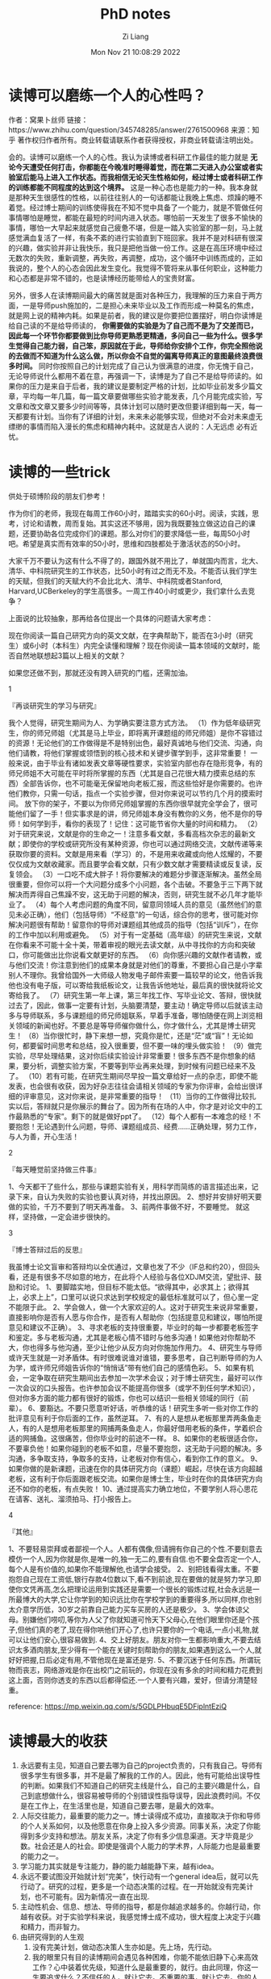 #+title: PhD notes
#+OPTIONS: html-style:nil
#+date: Mon Nov 21 10:08:29 2022
#+author: Zi Liang
#+email: liangzid@stu.xjtu.edu.cn
#+latex_class: elegantpaper

* 读博可以磨练一个人的心性吗？ 


作者：窝果卜丝师
链接：https://www.zhihu.com/question/345748285/answer/2761500968
来源：知乎
著作权归作者所有。商业转载请联系作者获得授权，非商业转载请注明出处。

会的。读博可以磨练一个人的心性。我认为读博或者科研工作最佳的能力就是 *无论今天遭受任何打击，你都能在今晚准时睡得着觉，而在第二天进入办公室或者实验室后能马上进入工作状态。而我相信无论天生性格如何，经过博士或者科研工作的训练都能不同程度的达到这个境界。* 这是一种心态也是能力的一种。我本身就是那种天生很感性的性格，以前往往别人的一句话都能让我晚上焦虑、烦躁的睡不着觉。经过博士期间的训练使得我在不知不觉中具备了一个能力，就是不管做任何事情哪怕是睡觉，都能在最短的时间内进入状态。哪怕前一天发生了很多不愉快的事情，哪怕一大早起来就感觉自己疲惫不堪，但是一踏入实验室的那一刻，马上就感觉满血复活了一样，有条不紊的进行实验直到下班回家。我并不是对科研有很深的兴趣，做实验并非让我快乐，我只是把他当做一份工作。这是在高压环境中经过无数次的失败，重新调整，再失败，再调整，成功，这个循环中训练而成的，正如我说的，整个人的心态会因此发生变化。我觉得不管将来从事任何职业，这种能力和心态都是非常不错的，也是读博经历能带给人的宝贵财富。

另外，很多人在读博期间最大的痛苦就是面对各种压力，我理解的压力来自于两方面，一是导师push施加的，二是担心未来毕业以及工作而形成一种莫名的焦虑，就是网上说的精神内耗。如果是前者，我的建议是你要把位置摆好，明白你读博是给自己读的不是给导师读的， *你需要做的实验是为了自己而不是为了交差而已，因此每一个环节你都要做到比你导师更熟悉更精通，多问自己一些为什么。很多学生觉得自己能力弱，自己笨，原因就在于此，导师给你安排个工作，你完全照他说的去做而不知道为什么这么做，所以你会不自觉的偏离导师真正的意图最终浪费很多时间。* 同时你按照自己的计划完成了自己认为很满意的进度，你无愧于自己，无论导师说什么都用不着在意，再强调一下，读博是为了自己不是给导师读的。如果你的压力是来自于后者，我的建议是要制定严格的计划，比如毕业前发多少篇文章，平均每一年几篇，每一篇文章要做哪些实验才能发表，几个月能完成实验，写文章和改文章又要多少时间等等，具体计划可以随时更改但要详细到每一天，每一天都要有计划。当你有了详细的计划，未来未必能够实现，但绝对不会对未来虚无缥缈的事情而陷入漫长的焦虑和精神内耗中。这就是古人说的：人无远虑 必有近忧。

* 读博的一些trick

  供处于硕博阶段的朋友们参考！

作为你们的老师，我现在每周工作60小时，踏踏实实的60小时。阅读，实践，思考，讨论和请教，周而复始。其实这还不够用，因为我既要独立做这边自己的课题，还要协助各位完成你们的课题。那么对你们的要求降低一些，每周50小时吧。希望是真实而有效率的50小时，思维和四肢都处于激活状态的50小时。

大家千万不要认为这有什么不得了的，跟国外就不用比了，单就国内而言，北大、清华、中科院研究生的工作状态，比50小时有过之而无不及。不能否认我们学生的天赋，但我们的天赋大约不会比北大、清华、中科院或者Stanford, Harvard,UCBerkeley的学生高很多。一周工作40小时或更少，我们拿什么去竞争？

上面说的比较抽象，那再给各位提出一个具体的问题请大家考虑：

现在你阅读一篇自己研究方向的英文文献，在字典帮助下，能否在3小时（研究生）或6小时（本科生）内完全读懂和理解？现在你阅读一篇本领域的文献时，能否自然地联想起3篇以上相关的文献？

如果您还做不到，那就还没有跨入研究的门槛，还需加油。



1

『再谈研究生的学习与研究』

我个人觉得，研究生期间为人、为学确实要注意方式方法。
（1）作为低年级研究生，你的师兄师姐（尤其是马上毕业，即将离开课题组的师兄师姐）是你不容错过的资源！无论他们的工作做得是不是特别出色，最好真诚地与他们交流、沟通，向他们请教，将他们掌握或领悟到的核心技术和关键步骤学到手，这非常重要！
一般来说，由于毕业有诸如发表文章等硬性要求，实验室内部也存在隐形竞争，有的师兄师姐不大可能在平时将所掌握的东西（尤其是自己花很大精力摸索总结的东西）全部告诉你，也不可能毫无保留地向老板汇报，而这些恰好是你需要的。也许他们教你，只需一句话，指点一个实验步骤，但对你来说可以节约几个月的摸索时间。
放下你的架子，不要以为你师兄师姐掌握的东西你很早就完全学会了，很可能他们留了一手！但实事求是的讲，师兄师姐本身没有教你的义务，他不是你的导师！如何学到手，看你的表现了！记住：这可能节省你大量的时间和精力。
（2）对于研究来说，文献是你的生命之一！注意多看文献，多看高档次杂志的最新文献；即使你的学校或研究所没有某种资源，你也可以通过网络交流，文献传递等来获取你要的资料。文献是用来看（学习）的，不是用来收藏或向他人炫耀的，不要仅仅成为文献收藏家。而且要学会看文献，只有少数文献才需要精读或反复读，反复领会。
（3）一口吃不成大胖子！将你要解决的难题分步骤逐渐解决。虽然全局很重要，但你可以将一个大问题分成多个小问题，各个击破。不要急于三下两下就解决而弄得自己焦躁不安，这无助于问题的解决，否则，研究生就不必几年才能毕业了。
（4）每个人考虑问题的角度不同，留意同领域人员的意见（虽然他们的意见未必正确），他们（包括导师）“不经意”的一句话，综合你的思考，很可能对你解决问题很有帮助！留意你的导师对课题组其他成员的指导（包括“训斥”），在你的工作中加以利用或避免。
（5）对于有一定基础（高年级）的研究生来说，文献在你看来不可能十全十美，带着审视的眼光去读文献，从中寻找你的方向和突破口，你可能做出比你说看文献更好的东西。
（6）向你感兴趣的文献作者请教，或与他们交流！你注意到他们的成果本身就是对他们的尊重，不要担心自己是小字辈别人不理你。我曾给国外一大师级人物发电子邮件索要一篇较早的论文，他告诉我他也没有电子版，可以寄给我纸板论文，让我告诉他地址，最后真的很快就将论文寄给我了。
（7）研究生第一年上课，第三年找工作、写毕业论文、答辩，很快就过去了，因此，做事一定要有计划，头脑要清楚，要主动！确定导师以后就该主动多与导师联系，多与课题组的师兄师姐联系，早着手准备，哪怕随便在网上浏览相关领域的新闻也好。不要总是等导师催你做什么，你才做什么，尤其是博士研究生！
（8）当你很忙时，静下来想一想，究竟你是忙，还是“茫”或“盲”！无论如何，都要留时间思考和总结，投入很重要，但不要一味的埋头做实验！
（9）做完实验，尽早处理结果，这对你后续实验设计非常重要！很多东西不是你想象的结果，要分析，调整实验方案，不要等到毕业再来处理，到时候有问题已经来不及了。
（10）若有可能，在研究生期间尽早投一篇文章给好一点的杂志，即使不能发表，也会很有收获，因为好杂志往往会请相关领域的专家为你评审，会给出很详细的评审意见，这对你来说，是非常重要的指导！
（11）当你的工作做得比较扎实以后，答辩就只是你展示的舞台了。因为所有在场的人中，你才是对论文中的工作最熟悉的“专家”。剩下的就是做好ppt了。
（12）每个人都有一本难念的经！不要抱怨！无论遇到什么问题，导师、课题组成员、经费......正确处理，努力工作，与人为善，开心生活！

2

『每天睡觉前坚持做三件事』

1、今天都干了些什么，那些与课题实验有关，用科学而简练的语言描述出来，记录下来，自认为失败的实验也要认真对待，并找出原因。
2、想好并安排好明天要做的实验，千万不要到了明天再准备。
3、前两件事做不好，不要睡觉。
就这样，坚持做，一定会进步很快的。


3

『博士答辩过后的反思』

我虽博士论文盲审和答辩均以全优通过，文章也发了不少（IF总和约20），但回头看，还是有很多不尽如意的地方，在此将个人经验与各位XDJM交流，望批评、鼓励和讨论。
1、要脚踏实地，但目标不能太低。“欲得其中，必求其上；欲得其上，必求上上”，口里可以说只求达到学校规定的最低标准就可以了，但心里一定不能限于此。
2、学会做人，做一个大家欢迎的人。这对于研究生来说非常重要，直接影响你是否有人愿与你合作，是否有人帮助你（包括提意见和建议，哪怕所提意见和建议不正确）。
3、寻求老板的支持很重要，毕业时的每一步都要老板签字和鉴定。多与老板沟通，尤其是老板心情不错时与他多沟通！如果他对你帮助不大，你也得多与他沟通，至少让他少从反方向对你施加作用力。
4、研究生与导师或许天生就是一对矛盾体。有时很难说谁对谁错，要多思考，自己判断导师的为人为学，或许师兄师姐告诉你的“悄悄话”带有他们自己的感情色彩。
5、如果有机会，一定争取在研究生期间出去参加一次学术会议；对于博士研究生，最好可以作一次会议的口头报告。也许参加会议不能提高你很多（或学不到任何学术知识），但对你多方面的能力都有很好的锻炼，你也可以结识一些相关领域的同行（前辈）。
6、要豁达。不要只愿意听好话，听恭维的话！研究生多听一些对你工作的批评意见有利于你后面的工作，虽然逆耳。
7、有的人是想从老板那里弄两条鱼走人，有的人是想用老板那里的网捕两条鱼走人，你最好借用老板的条件，学着织合适的网捕鱼。这很痛苦，但你毕业时的前途不一样。
8、如果你的老板很适合你，不要辜负他！如果你碰到的老板不如意，尽量不要抱怨，这无助于问题的解决。多沟通，多争取支持，争取多的支持，让老板对你有信心，看到你工作的意义。
9、如果你做的是新课题，迅速在你的具体研究方向（课题）崛起，尽快在该方向超越老板，这有利于你后面跟老板交流。如果你是博士生，毕业时在你的具体研究方向还不如你的老板，有点失败！
10、通过提高实力确立地位，不要学别人将心思花在请客、送礼、溜须拍马、打小报告上。

4

『其他』

1、不要轻易崇拜或者鄙视一个人。人都有偶像,但请拥有你自己的个性.不要刻意去模仿一个人,因为你就是你,是唯一的,独一无二的,要有自信.也不要全盘否定一个人,每个人是有价值的,如果你不能理解他,也请学会接受。
2、别把钱看得太重。不要抱怨自己现在工资低,银行存款4位数以下,看不到前途,现在要做的就是努力学习,即使你文凭再高,怎么把理论运用到实践还是需要一个很长的锻炼过程,社会永远是一所最博大的大学,它让你学到的知识远比你在学校学到的重要得多,所以同样,你也别太介意学历低，30岁之前靠自己能力买车买房的人还是极少。
3、学会体谅父母。别嫌他们唠叨,等你为人父了你就知道可怜天下父母心,在他们眼里你还是个孩子,但他们真的老了,现在得你哄他们开心了,也许只要你的一个电话,一点小礼物,就可以让他们安心,很容易做到.
4、交上好朋友。朋友对你一生都影响重大,不要去结识太多酒肉朋友,至少得有一个能在关键时刻帮助你的朋友,如果遇到这么一个人,就好好把握,日后必定有用,不管他现在是富还是穷.
5、不要沉迷于任何东西。所谓玩物而丧志，网络游戏是你在出校门之前玩的，你现在没有多余的时间和精力花费到这上面，否则你透支的东西以后都得偿还.一个人要有兴趣，爱好，但请分清楚轻重。


  
reference: https://mp.weixin.qq.com/s/5GDLPHbuqE5DFiplntEziQ


* 读博最大的收获
  1. 永远要有主见，知道自己要去哪为自己的project负责的，只有我自己。导师有很多学生有很多事，并不是最了解我的工作的人。因此，他有可能给出误导性的判断。如果我们不知道自己的研究主线是什么，自己的主要兴趣是什么，自己到底想做什么，很容易被导师的个别错误性指导误导，因此浪费时间。不仅是在工作上，在生活里也是，知道自己要去哪，是最大的效率。
  2. 人际交往能力，最重要的能力之一。博士读得成不成功，直接取决于你和导师的个人关系如何，以及他愿意在你身上投入多少资源。同事关系，决定了你能得到多少支持和想法。朋友关系，决定了你有多少信息渠道。天才毕竟是少数。社会还是人的社会。即使是强调个人能力的学术界，人际能力也是最重要的能力之一。
  3. 学习能力其实就是专注能力，静的能力越能静下来，越有idea。
  4. 永远不要试图没开始就计划“完美”，快行动有一个general idea后，就可以先行动了。研究的过程，更多是一个动态决策的过程。在一开始就没有完美计划，也不可能有。因为新情况一直在出现.
  5. 主动性机会、信息、想法、导师的指导，都是你越追求越多的。你越行动，你越有收获。对于实验学科来说，我感觉博士成不成功，很大程度上决定于兴趣和精力，而非智力。
  6. 由研究得到的人生观
     1. 没有完美计划，做动态决策人生亦如是。先上场，先行动。
     2. 我的眼里只有目的读博期间会遇见各种困难，你能不能依旧静下心来高效工作？心中装着优先级，知道什么是最重要的，就行。由此同理，你这一生要追求什么？不信任的人，就让它去。不重要的事，就让它去。你的人生，是你的project。这是最重要的。
     3. 要喜欢和人交往，讨厌的，喜欢的你摆脱不了，就要学习共存，以实现目的。
     4. 人生是非线性的前三年没发文章，博四发一篇顶刊、博后发一篇nature，然后找到很好教职的师兄，见过两个。博士读得不成功，就业赚大钱的人，大有人在。人生不是线性的。走着瞧。

  
作者：胆小男孩做大事
链接：https://www.zhihu.com/question/289199345/answer/2292393685
来源：知乎
著作权归作者所有。商业转载请联系作者获得授权，非商业转载请注明出处。

* 读博最大的收获2
  作者：皇姑区乐购中学
链接：https://www.zhihu.com/question/289199345/answer/2296090458
来源：知乎
著作权归作者所有。商业转载请联系作者获得授权，非商业转载请注明出处。

认识了更大的世界，更加深入的了解世界运行的规律，拥有了更加平和的心态。历史是螺旋上升的，不要总和人比输赢 。<img src="https://pic1.zhimg.com/50/v2-ebb4ee71dc85e958e7abccf863b70c3e_720w.jpg?source=1940ef5c" data-caption="" data-size="small" data-rawwidth="623" data-rawheight="1554" data-default-watermark-src="https://picx.zhimg.com/50/v2-731cddab1922f6f2fa220eee62d43668_720w.jpg?source=1940ef5c" class="origin_image zh-lightbox-thumb" width="623" data-original="https://pic1.zhimg.com/v2-ebb4ee71dc85e958e7abccf863b70c3e_r.jpg?source=1940ef5c"/>

举一例子，以前没全盲审的时候，给同方向的毕业论文做评审，发现对方一作文章九篇，且比较成体系，论文内容写的非常简略，看得出是狠命压缩了内容才能写到100页左右的篇幅。比起我放个屁的细节都要写到文章里才能凑够100页，简直是天与地的差距。带着无限崇拜之情翻开末页的简历，发现对方本硕只是双非+211，博士才是985。如果不走攀登学术顶峰路线的话，找个普通的工作要比我985本博难很多。所以到底该如何比较我与他？高考比我考的差，学术成果我好很多，上限比我高很多，但一般就业又不一定如我。其实有“比较”这个思维就错了。人各有各的活法。高中理科实验班的，高考不一定有你好；高考有你好的，考研考了两年没考上，你专业第一保研；保研比你好的，文章比你垃圾，你高产，刷paper跟激光打印机

比你高产的，本科不是985，竞争同一个单位时候你上他被刷；和你一个实验室的，有顶刊，但做的太理论了工业界没人要，你文章最高普通二区，但工业界就要做你这个成熟方向的；你打败竞争者进单位以后，你发现单位同事有个本硕博双非的，他可能是学计算机的/没文章但横向做的多/有钱/长得好看/领导私生子等等；你也有钱/长得好看，但最后公司炸了，你回到老家办手续，发现老家负责人才引进的是中学成绩吊车尾大学毕业就回家考公的那个。。。我刚读博的时候还是做题家思维入脑，每天想着和人比。同届的发一篇文章，我也要发一篇文章，不然就“输了”。但读博士时间长了，见的多了以后，无论是提着大馒头不洗头的韦东奕
，还是八面玲珑学艺不精的“水博士”，还是爹是领导每天上班啥都不干的关系户，我都抱有一分敬重。在平时听说了某美女嫁大款买车买房，内心也毫无波澜。用自己手中的优势，获得自己想要的生活的人，都是智者。真要说鄙视一种，只鄙视没有自知之明，自己把自己的生活搞的不满意的人吧。每个人有每个人的活法，活的自己满意就算成功。

* 读博与逻辑思维
读博就是逻辑思维能力的大比拼，建议每一个在读博之前的人，都尽量抽空阅读学习一下金字塔原理这本书，在做学术研究的时候刻意练习和使用，绝对会带来意想不到的收获。科研如果做到一定的层次，可以上升到方法论哲学的层面。做科研的底层本质的方法无关乎方向甚至专业。具体可以参考美国研究生GRE考试所考察的能力，也就是科研的基本能力，即逻辑思维能力

。对不同的方向，即填充相应的基础知识即可。


逻辑思维能力的提高培养了我深入洞察事物本质的能力，一般从现象出发，不断的追问为什么，最终逼近问题的本质。所以，做科研最怕对一个问题想当然的脑补。逻辑思维能力的提高会帮助我们养成批判性思维

，当一个复杂的问题被层层剥开，连续追问3-5个为什么的时候，往往就会和最基本的本科学过的基础知识产生了关联，问题也会被迎刃而解。


所以，读博的过程是一个提高逻辑思维能力的过程，也是一个不断地批判性思考去问为什么，解决问题的过程。往往大多数本科刚毕业的人都是经过应试教育，相应的能力比较欠缺，所以刚开始大家读博都很痛苦。

